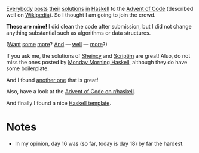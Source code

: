 [[https://mmhaskell.com/blog/2022/11/30/advent-of-code-2022][Everybody]] [[https://www.reddit.com/r/haskell/comments/z9mjcz/advent_of_code_2022_day_1/][posts]] [[https://news.ycombinator.com/item?id=33811958][their]] [[https://wjwh.eu/posts/2022-11-30-haskell-aoc-tricks.html][solutions]] [[https://gitlab.com/slotThe/advent2022][in]] [[https://github.com/borisskert/Advent-of-Code-2022.hs][Haskell]] to the [[https://adventofcode.com/2022][Advent of Code]] (described well
on [[https://en.wikipedia.org/wiki/Advent_of_Code][Wikipedia]]). So I thought I am going to join the crowd.

*These are mine!* I did clean the code after submission, but I did not change
anything substantial such as algorithms or data structures.

([[https://github.com/Scriptim/AdventOfCode2022][Want]] [[https://github.com/hrichharms/AoC_2022][some]] [[https://github.com/Lorin-Lange/Advent-of-Code-2022][more]]? [[https://github.com/prikhi/advent-of-code-2022][And]] --- [[https://github.com/Sheinxy/Advent2022][well]] --- [[https://github.com/IndecisionTree/adventofcode2022][more]]?)

If you ask me, the solutions of [[https://github.com/Sheinxy/Advent2022][Sheinxy]] and [[https://github.com/Scriptim/AdventOfCode2022][Scriptim]] are great! Also, do not
miss the ones posted by [[https://github.com/MondayMorningHaskell/AdventOfCode/tree/aoc-2022/src][Monday Morning Haskell]], although they do have some
boilerplate.

And I found [[https://github.com/glguy/advent][another one]] that is great!

Also, have a look at the [[https://www.reddit.com/r/haskell/comments/z9mjcz/advent_of_code_2022_day_1/][Advent of Code on r/haskell]].

And finally I found a nice [[https://github.com/samcoy3/advent-of-code-template][Haskell template]].

* Notes
- In my opinion, day 16 was (so far, today is day 18) by far the hardest.
